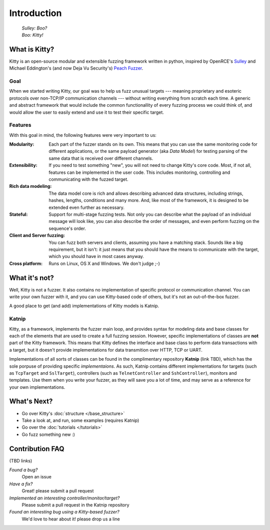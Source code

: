 Introduction
============

   | *Sulley: Boo?*
   | *Boo: Kitty!*

What is Kitty?
--------------

Kitty is an open-source modular and extensible fuzzing framework
written in python,
inspired by OpenRCE's `Sulley <https://github.com/OpenRCE/sulley>`_
and Michael Eddington's (and now Deja Vu Security's) `Peach Fuzzer
<http://community.peachfuzzer.com/>`_.

Goal
~~~~

When we started writing Kitty, our goal was to help us fuzz unusual targets
--- meaning proprietary and esoteric protocols over non-TCP/IP communication
channels --- without writing everything from scratch each time. A generic and
abstract framework that would include the common functionallity of every
fuzzing process we could think of, and would allow the user to easily extend
and use it to test their specific target.

Features
~~~~~~~~

With this goal in mind, the following features were very important to us:

:Modularity:
   Each part of the fuzzer stands on its own. This means
   that you can use the same monitoring code for different applications,
   or the same payload generator (aka *Data Model*) for testing parsing
   of the same data that is received over different channels.

:Extensibility:
   If you need to test something "new", you will not need
   to change Kitty's core code. Most, if not all, features can be implemented
   in the user code. This includes monitoring, controlling and communicating
   with the fuzzed target.

:Rich data modeling: 
   The data model core is rich and allows describing advanced data structures,
   including strings, hashes, lengths, conditions and many more. And,
   like most of the framework,
   it is designed to be extended even further as necessary.

:Stateful:
   Support for multi-stage fuzzing tests. Not only you can describe
   what the payload of an individual message will look like,
   you can also describe the order of messages, and even perform 
   fuzzing on the sequence's order.

:Client and Server fuzzing:
   You can fuzz both servers and clients, assuming
   you have a matching stack. Sounds like a big requirement, but it isn't:
   it just means that you should have the means to communicate with the target,
   which you should have in most cases anyway.

:Cross platform:
   Runs on Linux, OS X and Windows. We don't judge ;-)


What it's not?
--------------

Well, Kitty is not a fuzzer. It also contains no implementation of specific
protocol or communication channel. You can write your own fuzzer with it, and
you can use Kitty-based code of others, but it's not an out-of-the-box fuzzer.

A good place to get (and add) implementations of Kitty models is Katnip.

Katnip
~~~~~~

Kitty, as a framework, implements the fuzzer main loop, and provides
syntax for modeling data and base classes for each of the elements
that are used to create a full fuzzing session. However, specific
implementations of classes are **not** part of the Kitty framework.
This means that Kitty defines the interface and base class to perform
data transactions with a target, but it doesn't provide implementations
for data transmition over HTTP, TCP or UART.

Implementations of all sorts of classes can be found in the complimentary
repository **Katnip** (link TBD), which has the sole porpuse of providing specific
*implementaions*. As such, Katnip contains different implementations for
targets (such as ``TcpTarget`` and ``SslTarget``), controllers (such as
``TelnetController`` and ``SshController``), monitors and templates. Use
them when you write your fuzzer, as they will save you a lot of time, and
may serve as a reference for your own implementations.

What's Next?
------------

- Go over Kitty's :doc:`structure </base_structure>`
- Take a look at, and run, some examples (requires Katnip)
- Go over the :doc:`tutorials </tutorials>`
- Go fuzz something new :)

Contribution FAQ
----------------

(TBD links)

*Found a bug?*
   Open an issue

*Have a fix?*
   Great! please submit a pull request

*Implemented an interesting controller/monitor/target?*
   Please submit a pull request in the Katnip repository

*Found an interesting bug using a Kitty-based fuzzer?*
   We'd love to hear about it! please drop us a line

